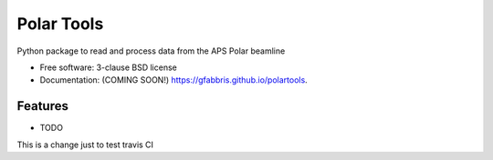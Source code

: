 ===========
Polar Tools
===========

.. image:: https://img.shields.io/travis/gfabbris/polartools.svg
        :target: https://travis-ci.org/gfabbris/polartools

.. image:: https://img.shields.io/pypi/v/polartools.svg
        :target: https://pypi.python.org/pypi/polartools


Python package to read and process data from the APS Polar beamline

* Free software: 3-clause BSD license
* Documentation: (COMING SOON!) https://gfabbris.github.io/polartools.

Features
--------

* TODO

This is a change just to test travis CI